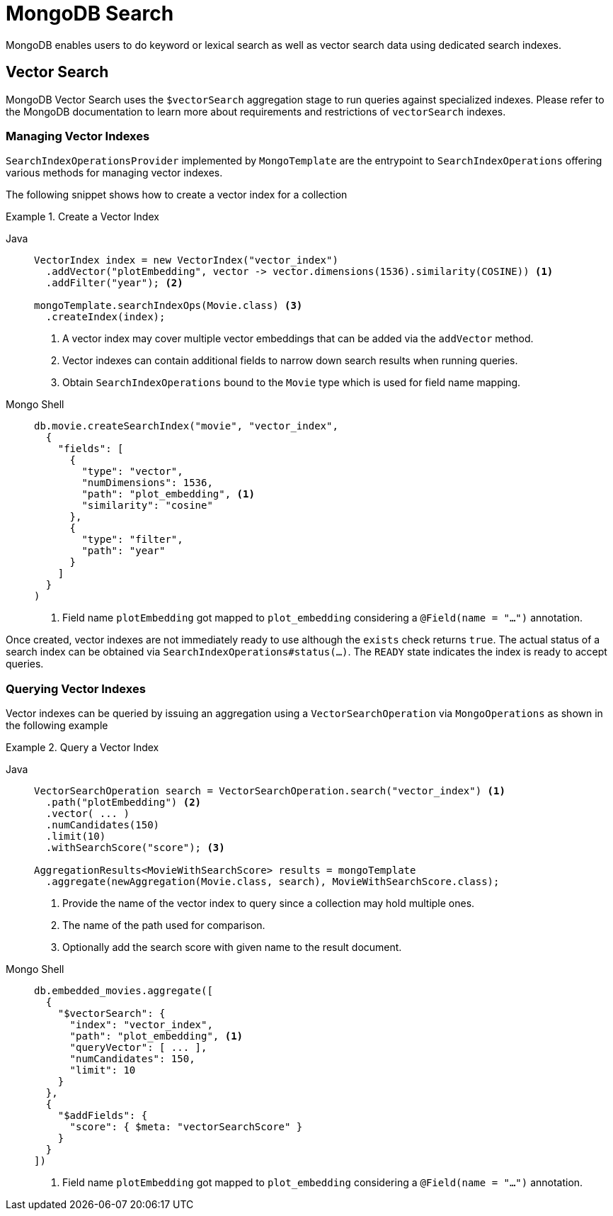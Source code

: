 [[mongo.search]]
= MongoDB Search

MongoDB enables users to do keyword or lexical search as well as vector search data using dedicated search indexes.

[[mongo.search.vector]]
== Vector Search

MongoDB Vector Search uses the `$vectorSearch` aggregation stage to run queries against specialized indexes.
Please refer to the MongoDB documentation to learn more about requirements and restrictions of `vectorSearch` indexes.

[[mongo.search.vector.index]]
=== Managing Vector Indexes

`SearchIndexOperationsProvider` implemented by `MongoTemplate` are the entrypoint to `SearchIndexOperations` offering various methods for managing vector indexes.

The following snippet shows how to create a vector index for a collection

.Create a Vector Index
[tabs]
======
Java::
+
====
[source,java,indent=0,subs="verbatim,quotes",role="primary"]
----
VectorIndex index = new VectorIndex("vector_index")
  .addVector("plotEmbedding", vector -> vector.dimensions(1536).similarity(COSINE)) <1>
  .addFilter("year"); <2>

mongoTemplate.searchIndexOps(Movie.class) <3>
  .createIndex(index);
----
<1> A vector index may cover multiple vector embeddings that can be added via the `addVector` method.
<2> Vector indexes can contain additional fields to narrow down search results when running queries.
<3> Obtain `SearchIndexOperations` bound to the `Movie` type which is used for field name mapping.
====

Mongo Shell::
+
====
[source,console,indent=0,subs="verbatim,quotes",role="secondary"]
----
db.movie.createSearchIndex("movie", "vector_index",
  {
    "fields": [
      {
        "type": "vector",
        "numDimensions": 1536,
        "path": "plot_embedding", <1>
        "similarity": "cosine"
      },
      {
        "type": "filter",
        "path": "year"
      }
    ]
  }
)
----
<1> Field name `plotEmbedding` got mapped to `plot_embedding` considering a `@Field(name = "...")` annotation.
====
======

Once created, vector indexes are not immediately ready to use although the `exists` check returns `true`.
The actual status of a search index can be obtained via `SearchIndexOperations#status(...)`.
The `READY` state indicates the index is ready to accept queries.

[[mongo.search.vector.query]]
=== Querying Vector Indexes

Vector indexes can be queried by issuing an aggregation using a `VectorSearchOperation` via `MongoOperations` as shown in the following example

.Query a Vector Index
[tabs]
======
Java::
+
====
[source,java,indent=0,subs="verbatim,quotes",role="primary"]
----
VectorSearchOperation search = VectorSearchOperation.search("vector_index") <1>
  .path("plotEmbedding") <2>
  .vector( ... )
  .numCandidates(150)
  .limit(10)
  .withSearchScore("score"); <3>

AggregationResults<MovieWithSearchScore> results = mongoTemplate
  .aggregate(newAggregation(Movie.class, search), MovieWithSearchScore.class);
----
<1> Provide the name of the vector index to query since a collection may hold multiple ones.
<2> The name of the path used for comparison.
<3> Optionally add the search score with given name to the result document.
====

Mongo Shell::
+
====
[source,console,indent=0,subs="verbatim,quotes",role="secondary"]
----
db.embedded_movies.aggregate([
  {
    "$vectorSearch": {
      "index": "vector_index",
      "path": "plot_embedding", <1>
      "queryVector": [ ... ],
      "numCandidates": 150,
      "limit": 10
    }
  },
  {
    "$addFields": {
      "score": { $meta: "vectorSearchScore" }
    }
  }
])
----
<1> Field name `plotEmbedding` got mapped to `plot_embedding` considering a `@Field(name = "...")` annotation.
====
======

